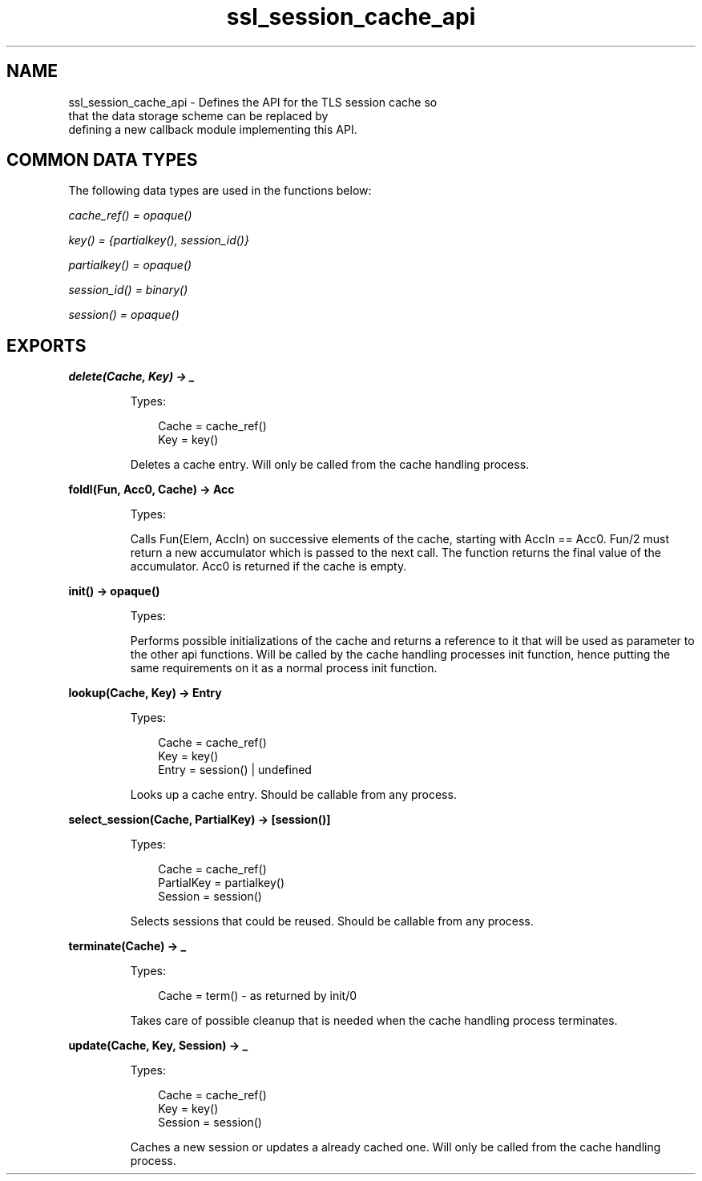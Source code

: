 .TH ssl_session_cache_api 3 "ssl 6.0.1.2" "Ericsson AB" "Erlang Module Definition"
.SH NAME
ssl_session_cache_api \- Defines the API for the TLS session cache so
    that the data storage scheme can be replaced by
    defining a new callback module implementing this API.

.SH "COMMON DATA TYPES"

.LP
The following data types are used in the functions below:
.LP
\fIcache_ref() = opaque()\fR\&
.LP
\fIkey() = {partialkey(), session_id()}\fR\&
.LP
\fIpartialkey() = opaque()\fR\&
.LP
\fIsession_id() = binary()\fR\&
.LP
\fIsession() = opaque()\fR\&
.SH EXPORTS
.LP
.B
delete(Cache, Key) -> _
.br
.RS
.LP
Types:

.RS 3
 Cache = cache_ref()
.br
 Key = key()
.br
.RE
.RE
.RS
.LP
Deletes a cache entry\&. Will only be called from the cache handling process\&.
.RE
.LP
.B
foldl(Fun, Acc0, Cache) -> Acc
.br
.RS
.LP
Types:

.RS 3

.br
.RE
.RE
.RS
.LP
Calls Fun(Elem, AccIn) on successive elements of the cache, starting with AccIn == Acc0\&. Fun/2 must return a new accumulator which is passed to the next call\&. The function returns the final value of the accumulator\&. Acc0 is returned if the cache is empty\&.
.RE
.LP
.B
init() -> opaque() 
.br
.RS
.LP
Types:

.RS 3

.br
.RE
.RE
.RS
.LP
Performs possible initializations of the cache and returns a reference to it that will be used as parameter to the other api functions\&. Will be called by the cache handling processes init function, hence putting the same requirements on it as a normal process init function\&.
.RE
.LP
.B
lookup(Cache, Key) -> Entry
.br
.RS
.LP
Types:

.RS 3
 Cache = cache_ref()
.br
 Key = key()
.br
 Entry = session() | undefined 
.br
.RE
.RE
.RS
.LP
Looks up a cache entry\&. Should be callable from any process\&.
.RE
.LP
.B
select_session(Cache, PartialKey) -> [session()]
.br
.RS
.LP
Types:

.RS 3
 Cache = cache_ref()
.br
 PartialKey = partialkey()
.br
 Session = session()
.br
.RE
.RE
.RS
.LP
Selects sessions that could be reused\&. Should be callable from any process\&.
.RE
.LP
.B
terminate(Cache) -> _
.br
.RS
.LP
Types:

.RS 3
Cache = term() - as returned by init/0
.br
.RE
.RE
.RS
.LP
Takes care of possible cleanup that is needed when the cache handling process terminates\&.
.RE
.LP
.B
update(Cache, Key, Session) -> _
.br
.RS
.LP
Types:

.RS 3
 Cache = cache_ref()
.br
 Key = key()
.br
 Session = session()
.br
.RE
.RE
.RS
.LP
Caches a new session or updates a already cached one\&. Will only be called from the cache handling process\&.
.RE